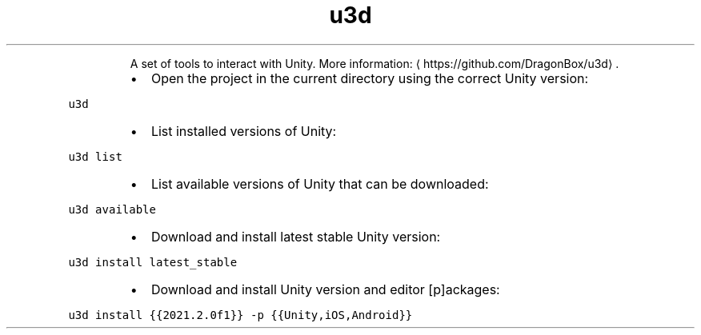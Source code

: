 .TH u3d
.PP
.RS
A set of tools to interact with Unity.
More information: \[la]https://github.com/DragonBox/u3d\[ra]\&.
.RE
.RS
.IP \(bu 2
Open the project in the current directory using the correct Unity version:
.RE
.PP
\fB\fCu3d\fR
.RS
.IP \(bu 2
List installed versions of Unity:
.RE
.PP
\fB\fCu3d list\fR
.RS
.IP \(bu 2
List available versions of Unity that can be downloaded:
.RE
.PP
\fB\fCu3d available\fR
.RS
.IP \(bu 2
Download and install latest stable Unity version:
.RE
.PP
\fB\fCu3d install latest_stable\fR
.RS
.IP \(bu 2
Download and install Unity version and editor [p]ackages:
.RE
.PP
\fB\fCu3d install {{2021.2.0f1}} \-p {{Unity,iOS,Android}}\fR
